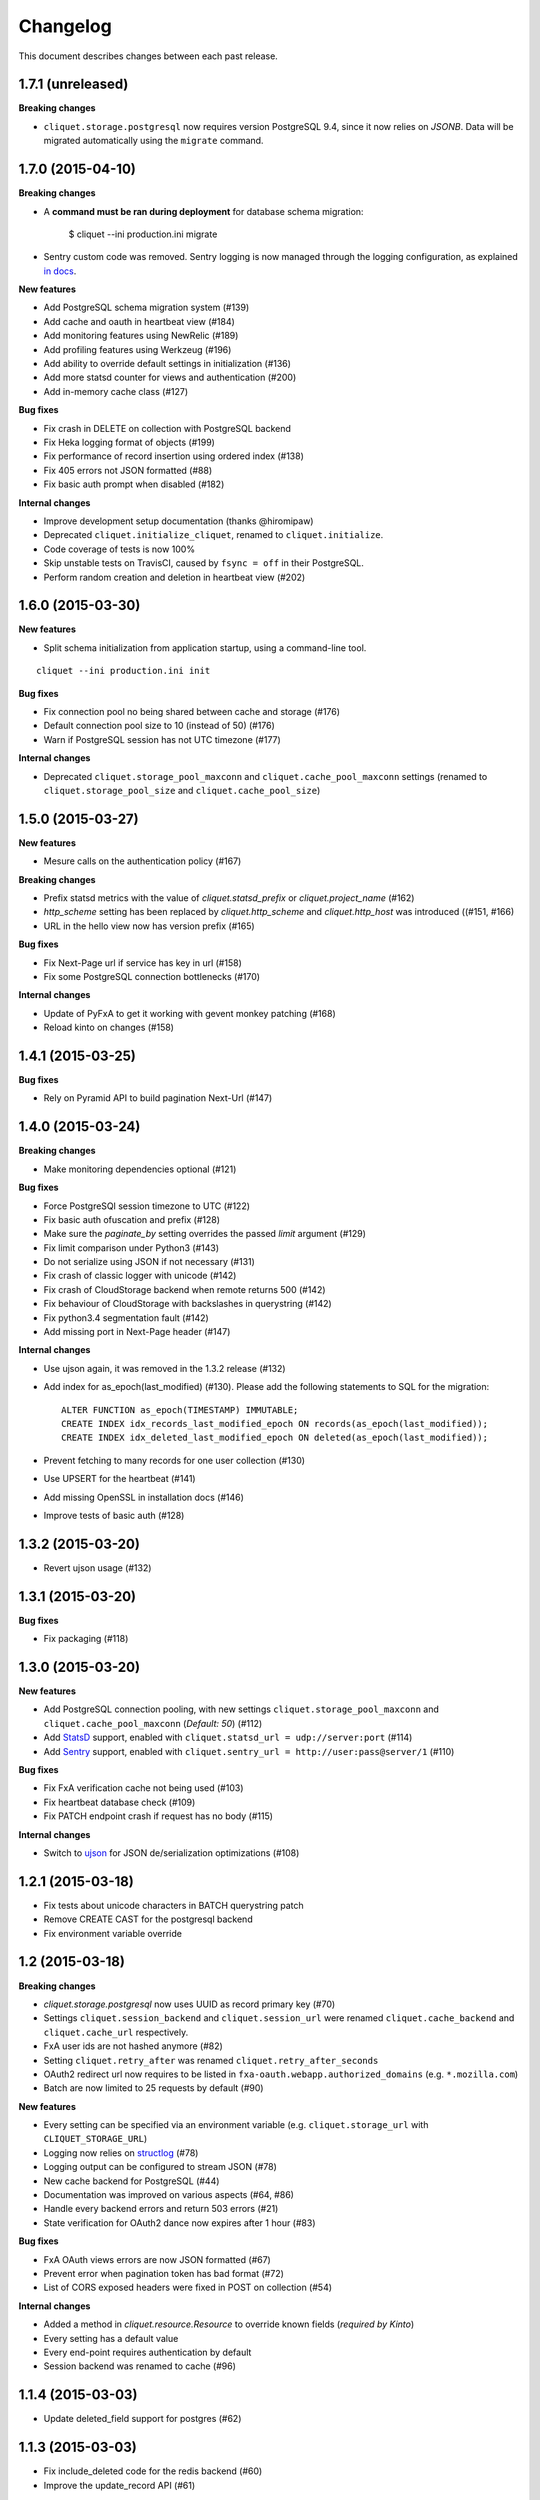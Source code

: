 Changelog
=========

This document describes changes between each past release.

1.7.1 (unreleased)
------------------

**Breaking changes**

- ``cliquet.storage.postgresql`` now requires version PostgreSQL 9.4, since it
  now relies on *JSONB*. Data will be migrated automatically using the ``migrate``
  command.


1.7.0 (2015-04-10)
------------------

**Breaking changes**

- A **command must be ran during deployment** for database schema migration:

    $ cliquet --ini production.ini migrate

- Sentry custom code was removed. Sentry logging is now managed through the
  logging configuration, as explained `in docs <http://raven.readthedocs.org/en/latest/integrations/pyramid.html#logger-setup>`_.

**New features**

- Add PostgreSQL schema migration system (#139)
- Add cache and oauth in heartbeat view (#184)
- Add monitoring features using NewRelic (#189)
- Add profiling features using Werkzeug (#196)
- Add ability to override default settings in initialization (#136)
- Add more statsd counter for views and authentication (#200)
- Add in-memory cache class (#127)

**Bug fixes**

- Fix crash in DELETE on collection with PostgreSQL backend
- Fix Heka logging format of objects (#199)
- Fix performance of record insertion using ordered index (#138)
- Fix 405 errors not JSON formatted (#88)
- Fix basic auth prompt when disabled (#182)

**Internal changes**

- Improve development setup documentation (thanks @hiromipaw)
- Deprecated ``cliquet.initialize_cliquet``, renamed to ``cliquet.initialize``.
- Code coverage of tests is now 100%
- Skip unstable tests on TravisCI, caused by ``fsync = off`` in their PostgreSQL.
- Perform random creation and deletion in heartbeat view (#202)


1.6.0 (2015-03-30)
------------------

**New features**

- Split schema initialization from application startup, using a command-line
  tool.

::

    cliquet --ini production.ini init


**Bug fixes**

- Fix connection pool no being shared between cache and storage (#176)
- Default connection pool size to 10 (instead of 50) (#176)
- Warn if PostgreSQL session has not UTC timezone (#177)

**Internal changes**

- Deprecated ``cliquet.storage_pool_maxconn`` and ``cliquet.cache_pool_maxconn``
  settings (renamed to ``cliquet.storage_pool_size`` and ``cliquet.cache_pool_size``)


1.5.0 (2015-03-27)
------------------

**New features**

- Mesure calls on the authentication policy (#167)

**Breaking changes**

- Prefix statsd metrics with the value of `cliquet.statsd_prefix` or
  `cliquet.project_name` (#162)
- `http_scheme` setting has been replaced by `cliquet.http_scheme` and
  `cliquet.http_host` was introduced ((#151, #166)
- URL in the hello view now has version prefix (#165)

**Bug fixes**

- Fix Next-Page url if service has key in url (#158)
- Fix some PostgreSQL connection bottlenecks (#170)

**Internal changes**

- Update of PyFxA to get it working with gevent monkey patching (#168)
- Reload kinto on changes (#158)


1.4.1 (2015-03-25)
------------------

**Bug fixes**

- Rely on Pyramid API to build pagination Next-Url (#147)


1.4.0 (2015-03-24)
------------------

**Breaking changes**

- Make monitoring dependencies optional (#121)

**Bug fixes**

- Force PostgreSQl session timezone to UTC (#122)
- Fix basic auth ofuscation and prefix (#128)
- Make sure the `paginate_by` setting overrides the passed `limit`
  argument (#129)
- Fix limit comparison under Python3 (#143)
- Do not serialize using JSON if not necessary (#131)
- Fix crash of classic logger with unicode (#142)
- Fix crash of CloudStorage backend when remote returns 500 (#142)
- Fix behaviour of CloudStorage with backslashes in querystring (#142)
- Fix python3.4 segmentation fault (#142)
- Add missing port in Next-Page header (#147)

**Internal changes**

- Use ujson again, it was removed in the 1.3.2 release (#132)
- Add index for as_epoch(last_modified) (#130). Please add the following
  statements to SQL for the migration::

    ALTER FUNCTION as_epoch(TIMESTAMP) IMMUTABLE;
    CREATE INDEX idx_records_last_modified_epoch ON records(as_epoch(last_modified));
    CREATE INDEX idx_deleted_last_modified_epoch ON deleted(as_epoch(last_modified));

- Prevent fetching to many records for one user collection (#130)
- Use UPSERT for the heartbeat (#141)
- Add missing OpenSSL in installation docs (#146)
- Improve tests of basic auth (#128)


1.3.2 (2015-03-20)
------------------

- Revert ujson usage (#132)


1.3.1 (2015-03-20)
------------------

**Bug fixes**

- Fix packaging (#118)


1.3.0 (2015-03-20)
------------------

**New features**

- Add PostgreSQL connection pooling, with new settings
  ``cliquet.storage_pool_maxconn`` and ``cliquet.cache_pool_maxconn``
  (*Default: 50*) (#112)
- Add `StatsD <https://github.com/etsy/statsd/>`_ support,
  enabled with ``cliquet.statsd_url = udp://server:port`` (#114)
- Add `Sentry <http://sentry.readthedocs.org>`_ support,
  enabled with ``cliquet.sentry_url = http://user:pass@server/1`` (#110)

**Bug fixes**

- Fix FxA verification cache not being used (#103)
- Fix heartbeat database check (#109)
- Fix PATCH endpoint crash if request has no body (#115)

**Internal changes**

- Switch to `ujson <https://pypi.python.org/pypi/ujson>`_ for JSON
  de/serialization optimizations (#108)


1.2.1 (2015-03-18)
------------------

- Fix tests about unicode characters in BATCH querystring patch
- Remove CREATE CAST for the postgresql backend
- Fix environment variable override


1.2 (2015-03-18)
----------------

**Breaking changes**

- `cliquet.storage.postgresql` now uses UUID as record primary key (#70)
- Settings ``cliquet.session_backend`` and ``cliquet.session_url`` were
  renamed ``cliquet.cache_backend`` and ``cliquet.cache_url`` respectively.
- FxA user ids are not hashed anymore (#82)
- Setting ``cliquet.retry_after`` was renamed ``cliquet.retry_after_seconds``
- OAuth2 redirect url now requires to be listed in
  ``fxa-oauth.webapp.authorized_domains`` (e.g. ``*.mozilla.com``)
- Batch are now limited to 25 requests by default (#90)

**New features**

- Every setting can be specified via an environment variable
  (e.g. ``cliquet.storage_url`` with ``CLIQUET_STORAGE_URL``)
- Logging now relies on `structlog <http://structlog.org>`_ (#78)
- Logging output can be configured to stream JSON (#78)
- New cache backend for PostgreSQL (#44)
- Documentation was improved on various aspects (#64, #86)
- Handle every backend errors and return 503 errors (#21)
- State verification for OAuth2 dance now expires after 1 hour (#83)

**Bug fixes**

- FxA OAuth views errors are now JSON formatted (#67)
- Prevent error when pagination token has bad format (#72)
- List of CORS exposed headers were fixed in POST on collection (#54)

**Internal changes**

- Added a method in `cliquet.resource.Resource` to override known fields
  (*required by Kinto*)
- Every setting has a default value
- Every end-point requires authentication by default
- Session backend was renamed to cache (#96)


1.1.4 (2015-03-03)
------------------

- Update deleted_field support for postgres (#62)


1.1.3 (2015-03-03)
------------------

- Fix include_deleted code for the redis backend (#60)
- Improve the update_record API (#61)


1.1.2 (2015-03-03)
------------------

- Fix packaging to include .sql files.


1.1.1 (2015-03-03)
------------------

- Fix packaging to include .sql files.


1.1 (2015-03-03)
----------------

**New features**

- Support filter on deleted using since (#51)

**Internal changes**

- Remove python 2.6 support (#50)
- Renamed Resource.deleted_mark to Resource.deleted_field (#51)
- Improve native_value (#56)
- Fixed Schema options inheritance (#55)
- Re-build the virtualenv when setup.py changes
- Renamed storage.url to cliquet.storage_url (#49)
- Refactored the tests/support.py file (#38)


1.0 (2015-03-02)
----------------

- Initial version, extracted from Mozilla Services Reading List project (#1)

**New features**

- Expose CORS headers so that client behind CORS policy can access them (#5)
- Postgresql Backend (#8)
- Use RedisSession as a cache backend for PyFxA (#10)
- Delete multiple records via DELETE on the collection_path (#13)
- Batch default prefix for endpoints (#14 / #16)
- Use the app version in the / endpoint (#22)
- Promote Basic Auth as a proper authentication backend (#37)

**Internal changes**

- Backends documentation (#15)
- Namedtuple for filters and sort (#17)
- Multiple DELETE in Postgresql (#18)
- Improve Resource API (#29)
- Refactoring of error management (#41)
- Default Options for Schema (#47)
